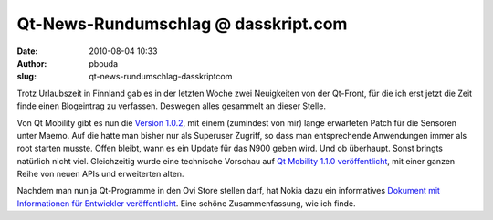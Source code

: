 Qt-News-Rundumschlag @ dasskript.com
####################################
:date: 2010-08-04 10:33
:author: pbouda
:slug: qt-news-rundumschlag-dasskriptcom

Trotz Urlaubszeit in Finnland gab es in der letzten Woche zwei
Neuigkeiten von der Qt-Front, für die ich erst jetzt die Zeit finde
einen Blogeintrag zu verfassen. Deswegen alles gesammelt an dieser
Stelle.

.. raw:: html

   </p>

Von Qt Mobility gibt es nun die `Version 1.0.2`_, mit einem (zumindest
von mir) lange erwarteten Patch für die Sensoren unter Maemo. Auf die
hatte man bisher nur als Superuser Zugriff, so dass man entsprechende
Anwendungen immer als root starten musste. Offen bleibt, wann es ein
Update für das N900 geben wird. Und ob überhaupt. Sonst bringts
natürlich nicht viel. Gleichzeitig wurde eine technische Vorschau auf
`Qt Mobility 1.1.0 veröffentlicht`_, mit einer ganzen Reihe von neuen
APIs und erweiterten alten.

.. raw:: html

   </p>

Nachdem man nun ja Qt-Programme in den Ovi Store stellen darf, hat Nokia
dazu ein informatives `Dokument mit Informationen für Entwickler
veröffentlicht`_. Eine schöne Zusammenfassung, wie ich finde.

.. raw:: html

   <p>

.. raw:: html

   <script type="text/javascript"></p><p>var flattr_uid = '12306';</p><p>var flattr_tle = 'Qt-News-Rundumschlag';</p><p>var flattr_dsc = 'Trotz Urlaubszeit in Finnland gab es in der letzten Woche zwei Neuigkeiten von der Qt-Front, für die ich erst jetzt die Zeit finde einen Blogeintrag zu verfassen. Deswegen alles gesammelt an dieser St...';</p><p>var flattr_cat = 'text';</p><p>var flattr_lng = 'de_DE';</p><p>var flattr_tag = 'Qt Mobility';</p><p>var flattr_url = 'http://www.dasskript.com/blogposts/55';</p><p>var flattr_btn = 'compact';</p><p></script>

.. raw:: html

   </p>

.. raw:: html

   <p>

.. raw:: html

   <script src="http://api.flattr.com/button/load.js" type="text/javascript"></script>

.. raw:: html

   </p>

.. raw:: html

   </p>

.. _Version 1.0.2: http://labs.trolltech.com/blogs/2010/07/27/qt-mobility-102-released/
.. _Qt Mobility 1.1.0 veröffentlicht: http://labs.trolltech.com/blogs/2010/07/27/qt-mobility-110-technology-preview/
.. _Dokument mit Informationen für Entwickler veröffentlicht: http://blogs.forum.nokia.com/blog/ovi-publisher-alert/2010/08/02/qt-content-qa
